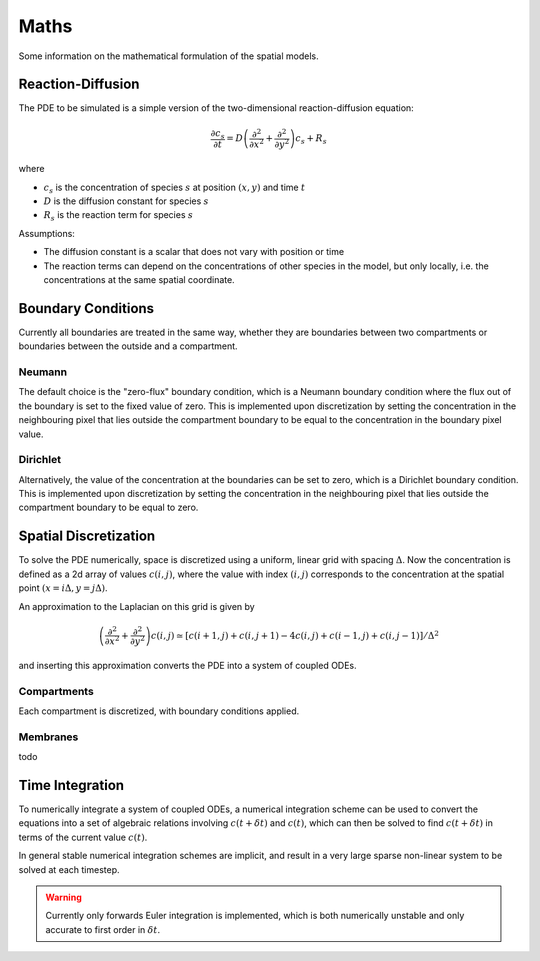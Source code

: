 Maths
=====

Some information on the mathematical formulation of the spatial models.

Reaction-Diffusion
------------------

The PDE to be simulated is a simple version of the two-dimensional reaction-diffusion equation:

.. math::

   \frac{\partial c_s}{\partial t} = D \left( \frac{\partial^2}{\partial x^2} + \frac{\partial^2}{\partial y^2} \right) c_s + R_s

where

* :math:`c_s` is the concentration of species :math:`s` at position :math:`(x, y)` and time :math:`t`
* :math:`D` is the diffusion constant for species :math:`s`
* :math:`R_s` is the reaction term for species :math:`s`

Assumptions:

* The diffusion constant is a scalar that does not vary with position or time
* The reaction terms can depend on the concentrations of other species in the model, but only locally, i.e. the concentrations at the same spatial coordinate.

Boundary Conditions
-------------------

Currently all boundaries are treated in the same way, whether they are boundaries between two compartments or boundaries between the outside and a compartment.

Neumann
^^^^^^^
The default choice is the "zero-flux" boundary condition, which is a Neumann boundary condition where the flux out of the boundary is set to the fixed value of zero. This is implemented upon discretization by setting the concentration in the neighbouring pixel that lies outside the compartment boundary to be equal to the concentration in the boundary pixel value.

Dirichlet
^^^^^^^^^
Alternatively, the value of the concentration at the boundaries can be set to zero, which is a Dirichlet boundary condition. This is implemented upon discretization by setting the concentration in the neighbouring pixel that lies outside the compartment boundary to be equal to zero.

Spatial Discretization
----------------------

To solve the PDE numerically, space is discretized using a uniform, linear grid with spacing :math:`\Delta`. Now the concentration is defined as a 2d array of values :math:`c(i,j)`, where the value with index :math:`(i,j)` corresponds to the concentration at the spatial point :math:`(x = i\Delta, y = j \Delta)`.

An approximation to the Laplacian on this grid is given by

.. math::

   \left( \frac{\partial^2}{\partial x^2} + \frac{\partial^2}{\partial y^2} \right) c(i,j) \simeq \left[ c(i+1,j) + c(i,j+1) - 4 c(i,j) + c(i-1,j) + c(i,j-1) \right] / \Delta^2

and inserting this approximation converts the PDE into a system of coupled ODEs.

Compartments
^^^^^^^^^^^^

Each compartment is discretized, with boundary conditions applied.

Membranes
^^^^^^^^^

todo


Time Integration
----------------

To numerically integrate a system of coupled ODEs, a numerical integration scheme can be used to convert the equations into a set of algebraic relations involving :math:`c(t+\delta t)` and :math:`c(t)`, which can then be solved to find :math:`c(t+\delta t)` in terms of the current value :math:`c(t)`.

In general stable numerical integration schemes are implicit, and result in a very large sparse non-linear system to be solved at each timestep.

.. warning::
   Currently only forwards Euler integration is implemented, which is both numerically unstable and only accurate to first order in :math:`\delta t`.